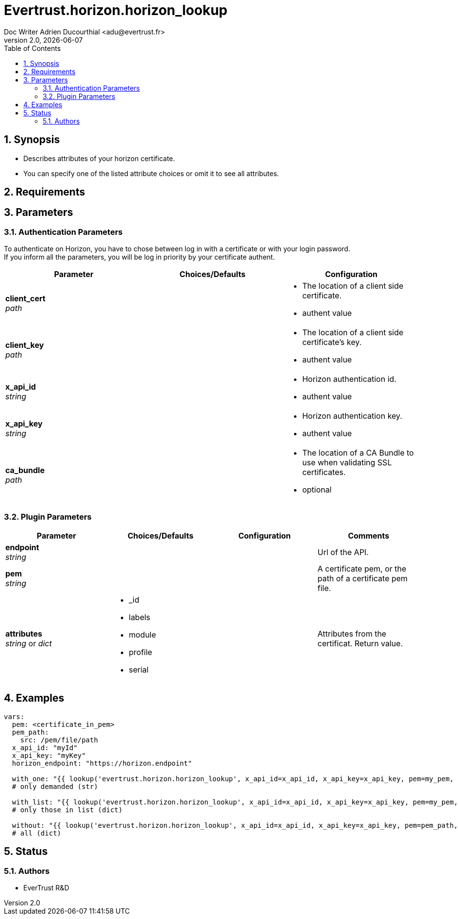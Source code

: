 = Evertrust.horizon.horizon_lookup
Doc Writer Adrien Ducourthial <adu@evertrust.fr>
v2.0, {docdate}
:version: 2.0
:imagesdir: ./images
:title-page:
:numbered:
:toc:

== Synopsis
- Describes attributes of your horizon certificate.
- You can specify one of the listed attribute choices or omit it to see all attributes.

== Requirements

== Parameters
=== Authentication Parameters

To authenticate on Horizon, you have to chose between log in with a certificate or with your login password. +
If you inform all the parameters, you will be log in priority by your certificate authent.

|===
| Parameter | Choices/Defaults | Configuration

| *client_cert* +
_path_
|
a| * The location of a client side certificate.
* authent value

| *client_key* +
_path_
|
a| * The location of a client side certificate's key.
* authent value

| *x_api_id* +
_string_
| 
a| * Horizon authentication id.
* authent value

| *x_api_key* +
_string_
|
a| * Horizon authentication key.
* authent value

| *ca_bundle* +
_path_
|
a| * The location of a CA Bundle to use when validating SSL certificates.
* optional
|===

=== Plugin Parameters

|===
| Parameter | Choices/Defaults | Configuration | Comments

| *endpoint* +
  _string_
|
|
| Url of the API.

| *pem* +
  _string_
| 
| 
| A certificate pem, or the path of a certificate pem file.

| *attributes* +
  _string_ or _dict_
a| * _id
* labels
* module
* profile
* serial
| 
| Attributes from the certificat. 
Return value.

|===

== Examples

``` yaml
vars:
  pem: <certificate_in_pem>
  pem_path: 
    src: /pem/file/path
  x_api_id: "myId"
  x_api_key: "myKey"
  horizon_endpoint: "https://horizon.endpoint"

  with_one: "{{ lookup('evertrust.horizon.horizon_lookup', x_api_id=x_api_id, x_api_key=x_api_key, pem=my_pem, attributes='module', endpoint=horizon_endpoint) }}"
  # only demanded (str)

  with_list: "{{ lookup('evertrust.horizon.horizon_lookup', x_api_id=x_api_id, x_api_key=x_api_key, pem=my_pem, attributes=['module', '_id'], endpoint=my_endpoint) }}"
  # only those in list (dict)

  without: "{{ lookup('evertrust.horizon.horizon_lookup', x_api_id=x_api_id, x_api_key=x_api_key, pem=pem_path, endpoint=my_endpoint) }}"
  # all (dict)
```

== Status
=== Authors
- EverTrust R&D

